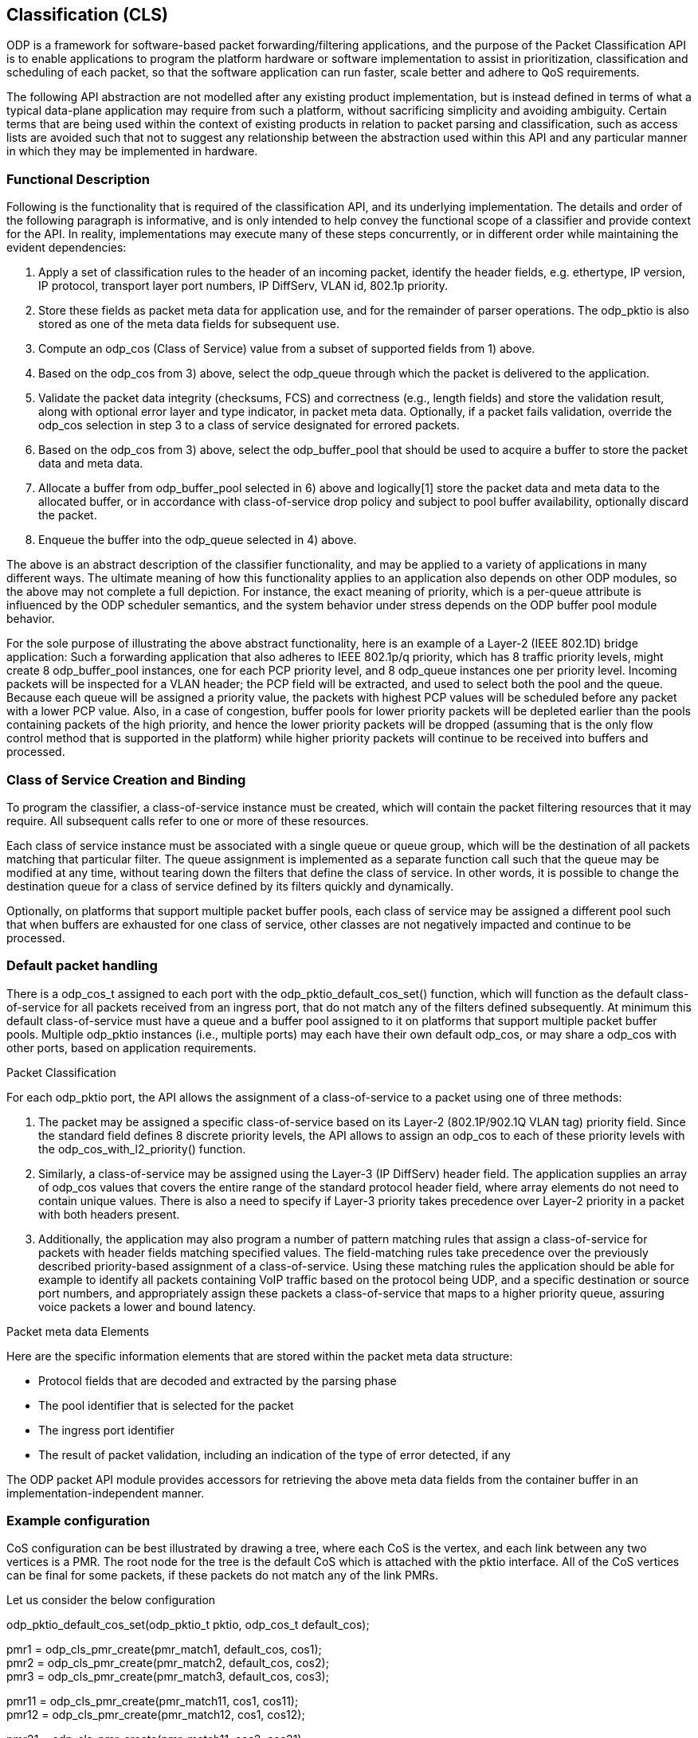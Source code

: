 == Classification (CLS)

ODP is a framework for software-based packet forwarding/filtering applications,
and the purpose of the Packet Classification API is to enable applications to
program the platform hardware or software implementation to assist in
prioritization, classification and scheduling of each packet, so that the
software application can run faster, scale better and adhere to QoS
requirements.

The following API abstraction are not modelled after any existing product
implementation, but is instead defined in terms of what a typical data-plane
application may require from such a platform, without sacrificing simplicity and
avoiding ambiguity. Certain terms that are being used within the context of
existing products in relation to packet parsing and classification, such as
access lists are avoided such that not to suggest any relationship
between the abstraction used within this API and any particular manner in which
they may be implemented in hardware.

=== Functional Description

Following is the functionality that is required of the classification API, and
its underlying implementation. The details and order of the following paragraph
is informative, and is only intended to help convey the functional scope of a
classifier and provide context for the API. In reality, implementations may
execute many of these steps concurrently, or in different order while
maintaining the evident dependencies:

1. Apply a set of classification rules to the header of an incoming packet,
identify the header fields, e.g. ethertype, IP version, IP protocol, transport
layer port numbers, IP DiffServ, VLAN id, 802.1p priority.

2. Store these fields as packet meta data for application use, and for the
remainder of parser operations. The odp_pktio is also stored as one of the meta
data fields for subsequent use.

3. Compute an odp_cos (Class of Service) value from a subset of supported fields
from 1) above.

4. Based on the odp_cos from 3) above, select the odp_queue through which the
packet is delivered to the application.

5. Validate the packet data integrity (checksums, FCS)  and correctness (e.g.,
length fields) and store the validation result, along with optional error layer
and type indicator, in packet meta data. Optionally, if a packet fails
validation, override the odp_cos selection in step 3 to a class of service
designated for errored packets.

6. Based on the odp_cos from 3) above, select the odp_buffer_pool that should be
used to acquire a buffer to store the packet data and meta data.

7. Allocate a buffer from odp_buffer_pool selected in 6) above and logically[1]
store the packet data and meta data to the allocated buffer, or in accordance
with class-of-service drop policy and subject to pool buffer availability,
optionally discard the packet.

8. Enqueue the buffer into the odp_queue selected in 4) above.

The above is an abstract description of the classifier functionality, and may be
applied to a variety of applications in many different ways. The ultimate
meaning of how this functionality applies to an application also depends on
other ODP modules, so the above may not complete a full depiction. For instance,
the exact meaning of priority, which is a per-queue attribute is influenced by
the ODP scheduler semantics, and the system behavior under stress depends on the
ODP buffer pool module behavior.

For the sole purpose of illustrating the above abstract functionality, here is
an example of a Layer-2 (IEEE 802.1D)  bridge application: Such a forwarding
application that also adheres to IEEE 802.1p/q priority, which has 8 traffic
priority levels, might create 8 odp_buffer_pool instances, one for each PCP
priority level, and 8 odp_queue instances one per priority level. Incoming
packets will be inspected for a VLAN header; the PCP field will be extracted,
and used to select both the pool and the queue. Because each queue will be
assigned a priority value, the packets with highest PCP values will be scheduled
before any packet with a lower PCP value. Also, in a case of congestion, buffer
pools for lower priority packets will be depleted earlier than the pools
containing packets of the high priority, and hence the lower priority packets
will be dropped (assuming that is the only flow control method that is supported
in the platform) while higher priority packets will continue to be received into
buffers and processed.

=== Class of Service Creation and Binding

To program the classifier, a class-of-service instance must be created, which
will contain the packet filtering resources that it may require. All subsequent
calls refer to one or more of these resources.

Each class of service instance must be associated with a single queue or queue
group, which will be the destination of all packets matching that particular
filter. The queue assignment is implemented as a separate function call such
that the queue may be modified at any time, without tearing down the filters
that define the class of service. In other words, it is possible to change the
destination queue for a class of service defined by its filters quickly and
dynamically.

Optionally, on platforms that support multiple packet buffer pools, each class
of service may be assigned a different pool such that when buffers are exhausted
for one class of service, other classes are not negatively impacted and continue
to be processed.

=== Default packet handling

There is a +odp_cos_t+ assigned to each port with the
odp_pktio_default_cos_set() function, which will function as the default
class-of-service for all packets received from an ingress port,
that do not match any of the filters defined subsequently.
At minimum this default class-of-service must have a queue and a
buffer pool assigned to it on platforms that support multiple packet buffer
pools. Multiple odp_pktio instances (i.e., multiple ports) may each have their
own default odp_cos, or may share a odp_cos with other ports, based on
application requirements.

Packet Classification

For each odp_pktio port, the API allows the assignment of a class-of-service to
a packet using one of  three methods:

1. The packet may be assigned a specific class-of-service based on its Layer-2
(802.1P/902.1Q VLAN tag) priority field. Since the standard field defines 8
discrete priority levels, the API allows to assign an odp_cos to each of these
priority levels with the +odp_cos_with_l2_priority()+ function.

2. Similarly, a class-of-service may be assigned using the Layer-3 (IP DiffServ)
header field. The application supplies an array of odp_cos values that covers
the entire range of the standard protocol header field, where array elements do
not need to contain unique values. There is also a need to specify if Layer-3
priority takes precedence over Layer-2 priority in a packet with both headers
present.

3. Additionally, the application may also program a number of pattern matching
rules that assign a class-of-service for packets with header fields matching
specified values. The field-matching rules take precedence over the previously
described priority-based assignment of a class-of-service. Using these matching
rules the application should be able for example to identify all packets
containing VoIP traffic based on the protocol being UDP, and a specific
destination or source port numbers, and appropriately assign these packets a
class-of-service that maps to a higher priority queue, assuring voice packets a
lower and bound latency.

Packet meta data Elements

Here are the specific information elements that are stored within the
packet meta data structure:

* Protocol fields that are decoded and extracted by the parsing phase

* The pool identifier that is selected for the packet

* The ingress port identifier

* The result of packet validation, including an indication of the type of error
detected, if any

The ODP packet API module provides accessors for retrieving the above meta
data fields from the container buffer in an implementation-independent manner.

===  Example configuration

CoS configuration can be best illustrated by drawing a tree, where each CoS is
the vertex, and each link between any two vertices is a PMR. The root node for
the tree is the default CoS which is attached with the pktio interface.  All of
the CoS vertices can be final for some packets, if these packets do not match
any of the link PMRs.

.Let us consider the below configuration
odp_pktio_default_cos_set(odp_pktio_t pktio, odp_cos_t default_cos); +

pmr1 = odp_cls_pmr_create(pmr_match1, default_cos,  cos1); +
pmr2 = odp_cls_pmr_create(pmr_match2, default_cos,  cos2); +
pmr3 = odp_cls_pmr_create(pmr_match3, default_cos,  cos3); +

pmr11 = odp_cls_pmr_create(pmr_match11, cos1,  cos11); +
pmr12 = odp_cls_pmr_create(pmr_match12, cos1,  cos12); +

pmr21 = odp_cls_pmr_create(pmr_match11, cos2,  cos21); +
pmr31 = odp_cls_pmr_create(pmr_match11, cos3,  cos31); +

The above configuration DOES imply order - a packet that matches pmr_match1 will
then be applied to pmr_match11 and pmr_match12, and as a result could terminate
with either cost1, cos11, cos12. In this case the packet was subjected to two
match attempts in total.

The remaining two lines illustrate how a packet that matches pmr_match11 could
end up wth either cos11, cos21 or cos31, depending on whether it matches
pmr_march1, pmr_march2 or pmr_match3.

=== Practical example

Let's look at DNS packets, these are identified by using UDP port 53, but each
UDP packet may run atop of IPv4 or IPv6, and in turn an IP packet might be
received as either multicast or unicast,

.Very simply, we can create these PMRs
PMR-L2 = match all multicast/broadcast packets based on DMAC address +
PMR_L3_IP4 = match all IPv4 packets +
PMR_L3_IP6 = match all IPv6 packets +
PMR_L4_UDP = match all UDP packets +
PMR_L4_53 = match all packets with dest port = 53 +

[source,c]
----
odp_cls_pmr_create(PMR_L2, default_cos, default_cos_mc);
odp_cls_pmr_create(PMR_L3_IP4, default_cos, default_cos_ip4_uc);
odp_cls_pmr_create(PMR_L3_IP6, default_cos, default_cos_ip6_uc);

odp_cls_pmr_create(PMR_L3_IP4, default_cos_mc, default_cos_ip4_mc);
odp_cls_pmr_create(PMR_L3_IP6, default_cos_mc, default_cos_ip6_mc);
odp_cls_pmr_create(PMR_L4_UDP, default_cos_ip4_uc, cos_udp4_uc);
odp_cls_pmr_create(PMR_L4_UDP, default_cos_ip4_mc, cos_udp4_mc);
odp_cls_pmr_create(PMR_L4_UDP, default_cos_ip6_uc, cos_udp6_uc);
odp_cls_pmr_create(PMR_L4_UDP, default_cos_ip6_mc, cos_udp6_mc);

odp_cls_pmr_create(PMR_L4_53, cos_udp4_uc, dns4_uc);
odp_cls_pmr_create(PMR_L4_53, cos_udp4_mc, dns4_mc);
odp_cls_pmr_create(PMR_L4_53, cos_udp6_uc, dns6_uc);
odp_cls_pmr_create(PMR_L4_53, cos_udp6_mc, dns6_mc);
----

In this case, a packet may change CoS between 0 and 5 times, meaning that up to
5 PMRs may be applied in series, and the order

Another interesting point is that an implementation will probably impose on a
limit of how many PMRs can be applied to a packet in series, so in the above
example, if an implementation limit on the number of consecutive classification
steps is 4, then all the DNS packets may only reach cos_udp?_?c set of vertices.
